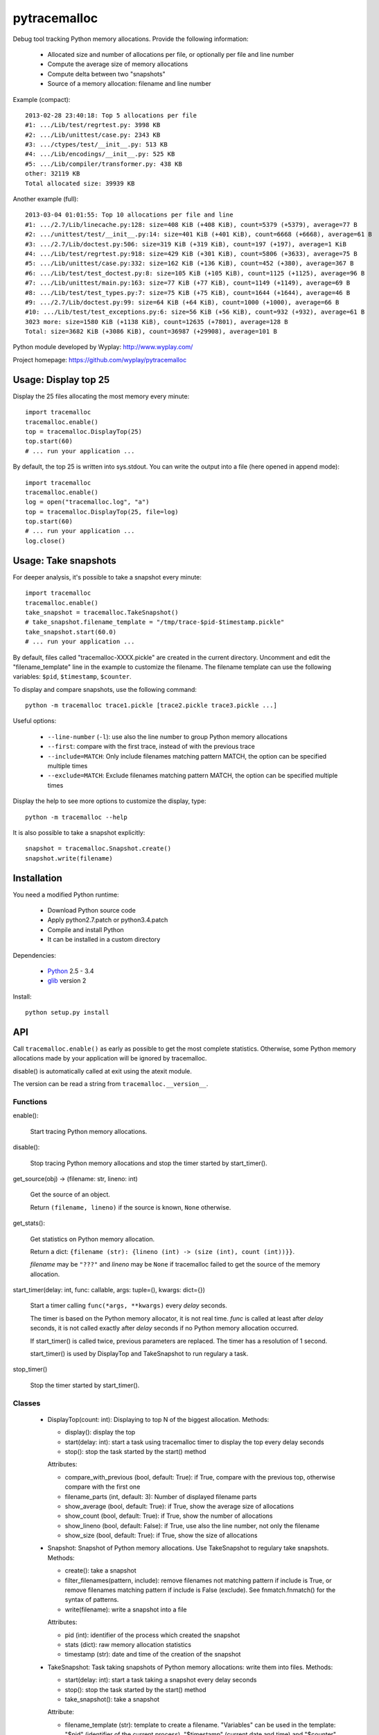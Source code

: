 +++++++++++++
pytracemalloc
+++++++++++++

Debug tool tracking Python memory allocations. Provide the following
information:

 * Allocated size and number of allocations per file,
   or optionally per file and line number
 * Compute the average size of memory allocations
 * Compute delta between two "snapshots"
 * Source of a memory allocation: filename and line number

Example (compact)::

    2013-02-28 23:40:18: Top 5 allocations per file
    #1: .../Lib/test/regrtest.py: 3998 KB
    #2: .../Lib/unittest/case.py: 2343 KB
    #3: .../ctypes/test/__init__.py: 513 KB
    #4: .../Lib/encodings/__init__.py: 525 KB
    #5: .../Lib/compiler/transformer.py: 438 KB
    other: 32119 KB
    Total allocated size: 39939 KB

Another example (full)::

    2013-03-04 01:01:55: Top 10 allocations per file and line
    #1: .../2.7/Lib/linecache.py:128: size=408 KiB (+408 KiB), count=5379 (+5379), average=77 B
    #2: .../unittest/test/__init__.py:14: size=401 KiB (+401 KiB), count=6668 (+6668), average=61 B
    #3: .../2.7/Lib/doctest.py:506: size=319 KiB (+319 KiB), count=197 (+197), average=1 KiB
    #4: .../Lib/test/regrtest.py:918: size=429 KiB (+301 KiB), count=5806 (+3633), average=75 B
    #5: .../Lib/unittest/case.py:332: size=162 KiB (+136 KiB), count=452 (+380), average=367 B
    #6: .../Lib/test/test_doctest.py:8: size=105 KiB (+105 KiB), count=1125 (+1125), average=96 B
    #7: .../Lib/unittest/main.py:163: size=77 KiB (+77 KiB), count=1149 (+1149), average=69 B
    #8: .../Lib/test/test_types.py:7: size=75 KiB (+75 KiB), count=1644 (+1644), average=46 B
    #9: .../2.7/Lib/doctest.py:99: size=64 KiB (+64 KiB), count=1000 (+1000), average=66 B
    #10: .../Lib/test/test_exceptions.py:6: size=56 KiB (+56 KiB), count=932 (+932), average=61 B
    3023 more: size=1580 KiB (+1138 KiB), count=12635 (+7801), average=128 B
    Total: size=3682 KiB (+3086 KiB), count=36987 (+29908), average=101 B

Python module developed by Wyplay: http://www.wyplay.com/

Project homepage: https://github.com/wyplay/pytracemalloc


Usage: Display top 25
=====================

Display the 25 files allocating the most memory every minute::

    import tracemalloc
    tracemalloc.enable()
    top = tracemalloc.DisplayTop(25)
    top.start(60)
    # ... run your application ...


By default, the top 25 is written into sys.stdout. You can write the output
into a file (here opened in append mode)::

    import tracemalloc
    tracemalloc.enable()
    log = open("tracemalloc.log", "a")
    top = tracemalloc.DisplayTop(25, file=log)
    top.start(60)
    # ... run your application ...
    log.close()


Usage: Take snapshots
=====================

For deeper analysis, it's possible to take a snapshot every minute::

    import tracemalloc
    tracemalloc.enable()
    take_snapshot = tracemalloc.TakeSnapshot()
    # take_snapshot.filename_template = "/tmp/trace-$pid-$timestamp.pickle"
    take_snapshot.start(60.0)
    # ... run your application ...

By default, files called "tracemalloc-XXXX.pickle" are created in the current
directory. Uncomment and edit the "filename_template" line in the example to
customize the filename. The filename template can use the following variables:
``$pid``, ``$timestamp``, ``$counter``.

To display and compare snapshots, use the following command::

    python -m tracemalloc trace1.pickle [trace2.pickle trace3.pickle ...]

Useful options:

 * ``--line-number`` (``-l``): use also the line number to group
   Python memory allocations
 * ``--first``: compare with the first trace, instead of with the previous
   trace
 * ``--include=MATCH``: Only include filenames matching pattern MATCH,
   the option can be specified multiple times
 * ``--exclude=MATCH``: Exclude filenames matching pattern MATCH,
   the option can be specified multiple times

Display the help to see more options to customize the display, type::

    python -m tracemalloc --help

It is also possible to take a snapshot explicitly::

   snapshot = tracemalloc.Snapshot.create()
   snapshot.write(filename)


Installation
============

You need a modified Python runtime:

 * Download Python source code
 * Apply python2.7.patch or python3.4.patch
 * Compile and install Python
 * It can be installed in a custom directory

Dependencies:

 * `Python <http://www.python.org>`_ 2.5 - 3.4
 * `glib <http://www.gtk.org>`_ version 2

Install::

    python setup.py install


API
===

Call ``tracemalloc.enable()`` as early as possible to get the most complete
statistics. Otherwise, some Python memory allocations made by your application
will be ignored by tracemalloc.

disable() is automatically called at exit using the atexit module.

The version can be read a string from ``tracemalloc.__version__``.

Functions
---------

enable():

   Start tracing Python memory allocations.

disable():

   Stop tracing Python memory allocations
   and stop the timer started by start_timer().

get_source(obj) -> (filename: str, lineno: int)

   Get the source of an object.

   Return ``(filename, lineno)`` if the source is known,
   ``None`` otherwise.

get_stats():

   Get statistics on Python memory allocation.

   Return a dict:
   ``{filename (str): {lineno (int) -> (size (int), count (int))}}``.

   *filename* may be ``"???"`` and *lineno* may be ``None`` if tracemalloc
   failed to get the source of the memory allocation.

start_timer(delay: int, func: callable, args: tuple=(), kwargs: dict={})

   Start a timer calling ``func(*args, **kwargs)`` every *delay* seconds.

   The timer is based on the Python memory allocator, it is not real time.
   *func* is called at least after *delay* seconds, it is not called exactly
   after *delay* seconds if no Python memory allocation occurred.

   If start_timer() is called twice, previous parameters are replaced. The
   timer has a resolution of 1 second.

   start_timer() is used by DisplayTop and TakeSnapshot to run regulary a task.

stop_timer()

   Stop the timer started by start_timer().


Classes
-------

 * DisplayTop(count: int): Displaying to top N of the biggest allocation.
   Methods:

   - display(): display the top
   - start(delay: int): start a task using tracemalloc timer to display
     the top every delay seconds
   - stop(): stop the task started by the start() method

   Attributes:

   - compare_with_previous (bool, default: True): if True, compare with the
     previous top, otherwise compare with the first one
   - filename_parts (int, default: 3): Number of displayed filename parts
   - show_average (bool, default: True): if True, show the average size of
     allocations
   - show_count (bool, default: True): if True, show the number of allocations
   - show_lineno (bool, default: False): if True, use also the line number,
     not only the filename
   - show_size (bool, default: True): if True, show the size of allocations

 * Snapshot: Snapshot of Python memory allocations. Use TakeSnapshot to
   regulary take snapshots.
   Methods:

   - create(): take a snapshot
   - filter_filenames(pattern, include): remove filenames not matching pattern
     if include is True, or remove filenames matching pattern if include is
     False (exclude). See fnmatch.fnmatch() for the syntax of patterns.
   - write(filename): write a snapshot into a file

   Attributes:

   - pid (int): identifier of the process which created the snapshot
   - stats (dict): raw memory allocation statistics
   - timestamp (str): date and time of the creation of the snapshot

 * TakeSnapshot: Task taking snapshots of Python memory allocations: write them
   into files.
   Methods:

   - start(delay: int): start a task taking a snapshot every delay seconds
   - stop(): stop the task started by the start() method
   - take_snapshot(): take a snapshot

   Attribute:

   - filename_template (str): template to create a filename. "Variables" can
     be used in the template: "$pid" (identifier of the current process),
     "$timestamp" (current date and time) and "$counter" (counter starting at 1
     and incremented at each snapshot).


Changelog
=========

Version 0.8

 - automatically disable tracemalloc at exit
 - display the name of the previous snapshot when comparing snapshots
 - --include and --exclude options can be specified multiple times

Version 0.7 (2013-03-04)

 - First public version


See also
========

 * `Meliae: Python Memory Usage Analyzer
   <https://pypi.python.org/pypi/meliae>`_
 * `Issue #3329: API for setting the memory allocator used by Python
   <http://bugs.python.org/issue3329>`_
 * `Guppy-PE: umbrella package combining Heapy and GSL
   <http://guppy-pe.sourceforge.net/>`_
 * `PySizer <http://pysizer.8325.org/>`_: developed for Python 2.4
 * `memory_profiler <https://pypi.python.org/pypi/memory_profiler>`_
 * `pympler <http://code.google.com/p/pympler/>`_
 * `Dozer <https://pypi.python.org/pypi/Dozer>`_: WSGI Middleware version of
   the CherryPy memory leak debugger
 * Python 3.4 now counts the total number of allocated blocks

